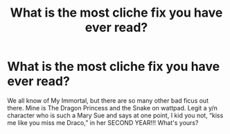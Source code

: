 #+TITLE: What is the most cliche fix you have ever read?

* What is the most cliche fix you have ever read?
:PROPERTIES:
:Author: soly_bear
:Score: 2
:DateUnix: 1603330274.0
:DateShort: 2020-Oct-22
:FlairText: Discussion
:END:
We all know of My Immortal, but there are so many other bad ficus out there. Mine is The Dragon Princess and the Snake on wattpad. Legit a y/n character who is such a Mary Sue and says at one point, I kid you not, “kiss me like you miss me Draco,” in her SECOND YEAR!!! What's yours?

